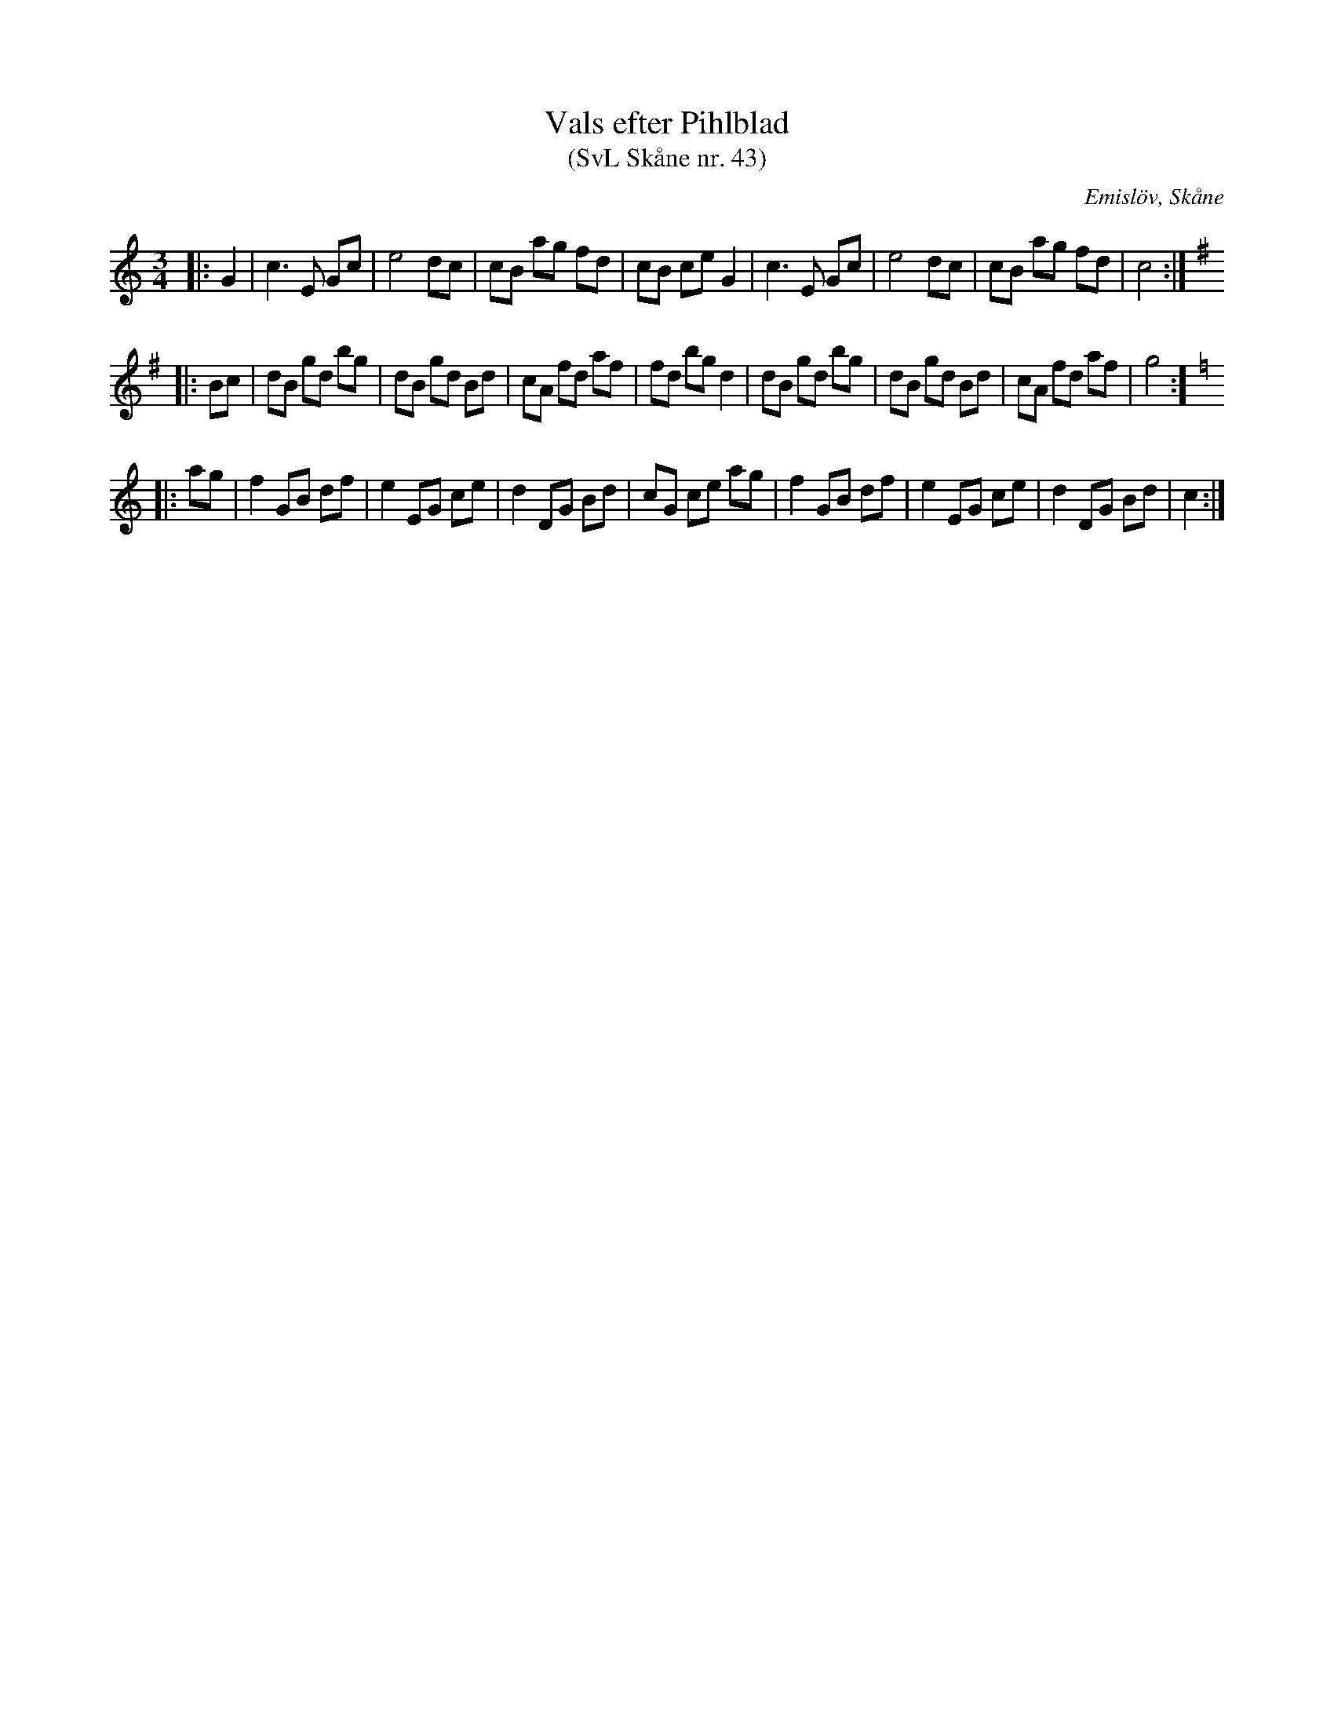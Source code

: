 %%abc-charset utf-8

X:43
T:Vals efter Pihlblad
T:(SvL Skåne nr. 43)
R:Vals
B:Svenska Låtar Skåne
Z:Patrik Månsson, 2009-01-08,
O:Emislöv, Skåne
S:efter Ludvig Pihlblad
M:3/4
L:1/8
K:C
|: G2 | c3 E Gc | e4 dc | cB ag fd | cB ce G2 | c3 E Gc | e4 dc | cB ag fd | c4 :|
K:G
|: Bc | dB gd bg | dB gd Bd | cA fd af | fd bg d2 | dB gd bg | dB gd Bd | cA fd af | g4 :]
K:C
|: ag | f2 GB df | e2 EG ce | d2 DG Bd | cG ce ag | f2 GB df | e2 EG ce | d2 DG Bd | c2 :|

